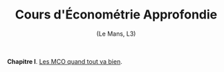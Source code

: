 #+html:<div align="center">
* Cours d'Économétrie Approfondie
   (Le Mans, L3)
#+html:</div>

\\
\\

*Chapitre I*. [[https://le-mans.adjemian.eu/econometrics/chapitre-1.pdf][Les MCO quand tout va bien]].
